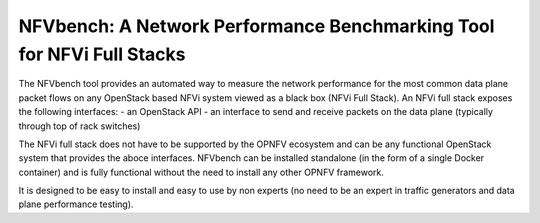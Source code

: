 NFVbench: A Network Performance Benchmarking Tool for NFVi Full Stacks
**********************************************************************

The NFVbench tool provides an automated way to measure the network performance for the most common data plane packet flows on any OpenStack based NFVi system viewed as a black box (NFVi Full Stack).
An NFVi full stack exposes the following interfaces:
- an OpenStack API
- an interface to send and receive packets on the data plane (typically through top of rack switches)

The NFVi full stack does not have to be supported by the OPNFV ecosystem and can be any functional OpenStack system that provides the aboce interfaces. NFVbench can be installed standalone (in the form of a single Docker container) and is fully functional without the need to install any other OPNFV framework.

It is designed to be easy to install and easy to use by non experts (no need to be an expert in traffic generators and data plane performance testing).







